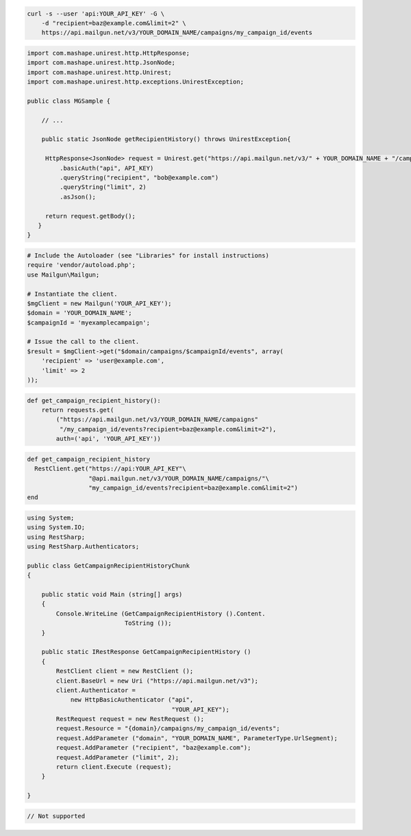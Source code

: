 
.. code-block:: bash

    curl -s --user 'api:YOUR_API_KEY' -G \
	-d "recipient=baz@example.com&limit=2" \
	https://api.mailgun.net/v3/YOUR_DOMAIN_NAME/campaigns/my_campaign_id/events

.. code-block:: java

 import com.mashape.unirest.http.HttpResponse;
 import com.mashape.unirest.http.JsonNode;
 import com.mashape.unirest.http.Unirest;
 import com.mashape.unirest.http.exceptions.UnirestException;

 public class MGSample {

     // ...

     public static JsonNode getRecipientHistory() throws UnirestException{

      HttpResponse<JsonNode> request = Unirest.get("https://api.mailgun.net/v3/" + YOUR_DOMAIN_NAME + "/campaigns/{campaignID}/events")
          .basicAuth("api", API_KEY)
          .queryString("recipient", "bob@example.com")
          .queryString("limit", 2)
          .asJson();

      return request.getBody();
    }
 }

.. code-block:: php

  # Include the Autoloader (see "Libraries" for install instructions)
  require 'vendor/autoload.php';
  use Mailgun\Mailgun;

  # Instantiate the client.
  $mgClient = new Mailgun('YOUR_API_KEY');
  $domain = 'YOUR_DOMAIN_NAME';
  $campaignId = 'myexamplecampaign';

  # Issue the call to the client.
  $result = $mgClient->get("$domain/campaigns/$campaignId/events", array(
      'recipient' => 'user@example.com',
      'limit' => 2
  ));

.. code-block:: py

 def get_campaign_recipient_history():
     return requests.get(
         ("https://api.mailgun.net/v3/YOUR_DOMAIN_NAME/campaigns"
          "/my_campaign_id/events?recipient=baz@example.com&limit=2"),
         auth=('api', 'YOUR_API_KEY'))

.. code-block:: rb

 def get_campaign_recipient_history
   RestClient.get("https://api:YOUR_API_KEY"\
                  "@api.mailgun.net/v3/YOUR_DOMAIN_NAME/campaigns/"\
                  "my_campaign_id/events?recipient=baz@example.com&limit=2")
 end

.. code-block:: csharp

 using System;
 using System.IO;
 using RestSharp;
 using RestSharp.Authenticators;

 public class GetCampaignRecipientHistoryChunk
 {

     public static void Main (string[] args)
     {
         Console.WriteLine (GetCampaignRecipientHistory ().Content.
                            ToString ());
     }

     public static IRestResponse GetCampaignRecipientHistory ()
     {
         RestClient client = new RestClient ();
         client.BaseUrl = new Uri ("https://api.mailgun.net/v3");
         client.Authenticator =
             new HttpBasicAuthenticator ("api",
                                         "YOUR_API_KEY");
         RestRequest request = new RestRequest ();
         request.Resource = "{domain}/campaigns/my_campaign_id/events";
         request.AddParameter ("domain", "YOUR_DOMAIN_NAME", ParameterType.UrlSegment);
         request.AddParameter ("recipient", "baz@example.com");
         request.AddParameter ("limit", 2);
         return client.Execute (request);
     }

 }

.. code-block:: go

 // Not supported
